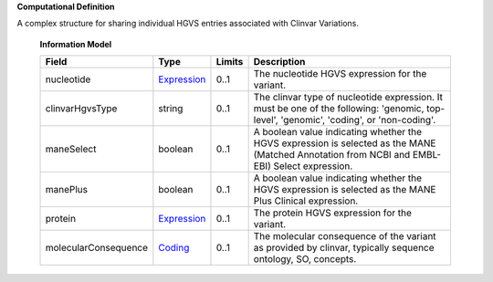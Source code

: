 **Computational Definition**

A complex structure for sharing individual HGVS entries associated with Clinvar Variations. 

    **Information Model**
    
    .. list-table::
       :class: clean-wrap
       :header-rows: 1
       :align: left
       :widths: auto
       
       *  - Field
          - Type
          - Limits
          - Description
       *  - nucleotide
          - `Expression </ga4gh/schema/gks-common/1.x/common/json/Expression>`_
          - 0..1
          - The nucleotide HGVS expression for the variant. 
       *  - clinvarHgvsType
          - string
          - 0..1
          - The clinvar type of nucleotide expression. It must be one of the following:  'genomic, top-level', 'genomic', 'coding', or 'non-coding'.
       *  - maneSelect
          - boolean
          - 0..1
          - A boolean value indicating whether the HGVS expression is selected as the  MANE (Matched Annotation from NCBI and EMBL-EBI) Select expression.
       *  - manePlus
          - boolean
          - 0..1
          - A boolean value indicating whether the HGVS expression is selected as the  MANE Plus Clinical expression.
       *  - protein
          - `Expression </ga4gh/schema/gks-common/1.x/common/json/Expression>`_
          - 0..1
          - The protein HGVS expression for the variant.
       *  - molecularConsequence
          - `Coding </ga4gh/schema/gks-common/1.x/common/json/Coding>`_
          - 0..1
          - The molecular consequence of the variant as provided by clinvar, typically sequence ontology, SO, concepts.
